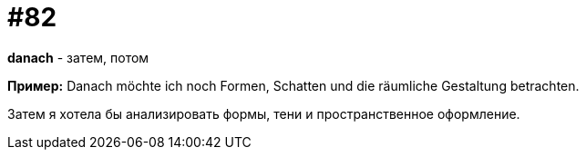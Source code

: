 [#18_014]
= #82

*danach* - затем, потом

*Пример:*
Danach möchte ich noch Formen, Schatten und die räumliche Gestaltung betrachten.

Затем я хотела бы анализировать формы, тени и пространственное оформление.